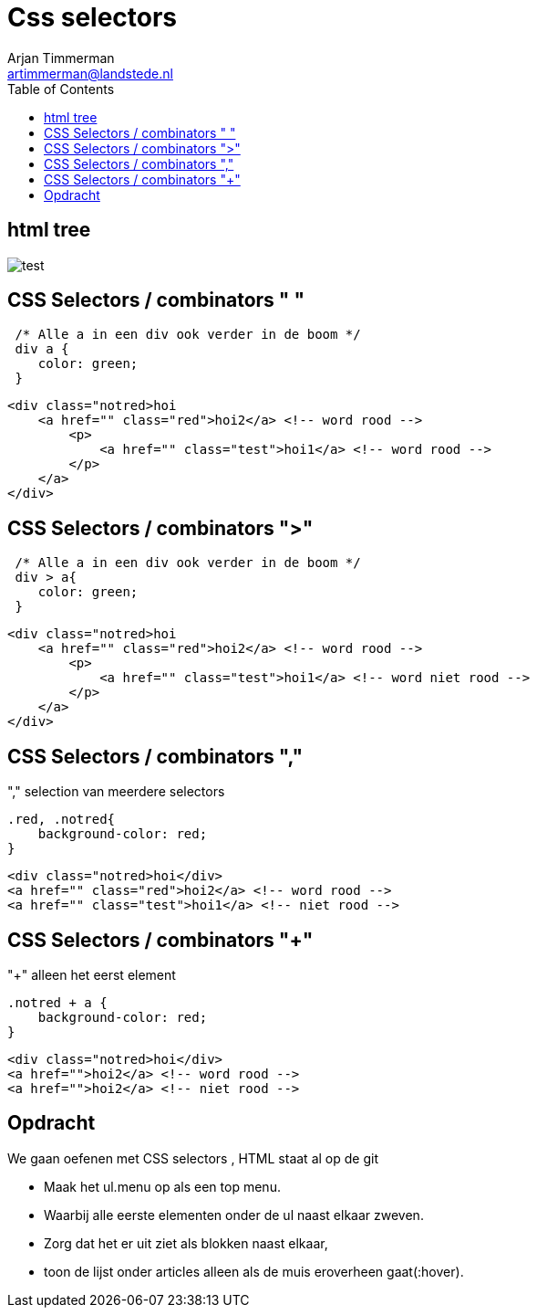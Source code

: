 = Css selectors
Arjan Timmerman <artimmerman@landstede.nl>
:source-highlighter: coderay
:pdf-page-size: A4
:toc:
:toclevels: 3
:setanchors: true
:revealjs_history: true
:revealjs_theme: blood
:imagedir: ./image

## html tree
image::HTMLDOMTree.png[test]

## CSS Selectors / combinators " "
[source,css]
----

 /* Alle a in een div ook verder in de boom */
 div a {
    color: green;
 }

----

[source,html]
----
<div class="notred>hoi
    <a href="" class="red">hoi2</a> <!-- word rood -->
        <p>
            <a href="" class="test">hoi1</a> <!-- word rood -->
        </p>
    </a>
</div>
----

## CSS Selectors / combinators ">"

[[src-listing2]]
[source,css]
----

 /* Alle a in een div ook verder in de boom */
 div > a{
    color: green;
 }
----

[source,html]
----
<div class="notred>hoi
    <a href="" class="red">hoi2</a> <!-- word rood -->
        <p>
            <a href="" class="test">hoi1</a> <!-- word niet rood -->
        </p>
    </a>
</div>
----

## CSS Selectors / combinators ","

"," selection van meerdere selectors
[[src-listing4]]
[source,css]
----
.red, .notred{
    background-color: red;
}
----

[source,html]
----
<div class="notred>hoi</div>
<a href="" class="red">hoi2</a> <!-- word rood -->
<a href="" class="test">hoi1</a> <!-- niet rood -->
----
## CSS Selectors / combinators "+"
"+" alleen het eerst element

[[src-listing4]]
[source,css]
----
.notred + a {
    background-color: red;
}
----

[source,html]
----
<div class="notred>hoi</div>
<a href="">hoi2</a> <!-- word rood -->
<a href="">hoi2</a> <!-- niet rood -->
----

## Opdracht
We gaan oefenen met CSS selectors , HTML staat al op de git

- Maak het ul.menu op als een top menu.
- Waarbij alle eerste elementen onder de ul naast elkaar zweven.
- Zorg dat het er uit ziet als blokken naast elkaar,
- toon de lijst onder articles alleen als de muis eroverheen gaat(:hover).